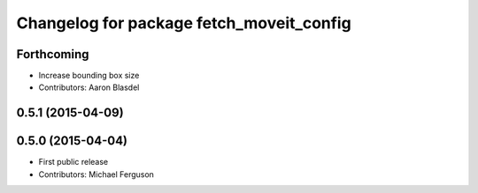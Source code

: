 ^^^^^^^^^^^^^^^^^^^^^^^^^^^^^^^^^^^^^^^^^
Changelog for package fetch_moveit_config
^^^^^^^^^^^^^^^^^^^^^^^^^^^^^^^^^^^^^^^^^

Forthcoming
-----------
* Increase bounding box size
* Contributors: Aaron Blasdel

0.5.1 (2015-04-09)
------------------

0.5.0 (2015-04-04)
------------------
* First public release
* Contributors: Michael Ferguson
